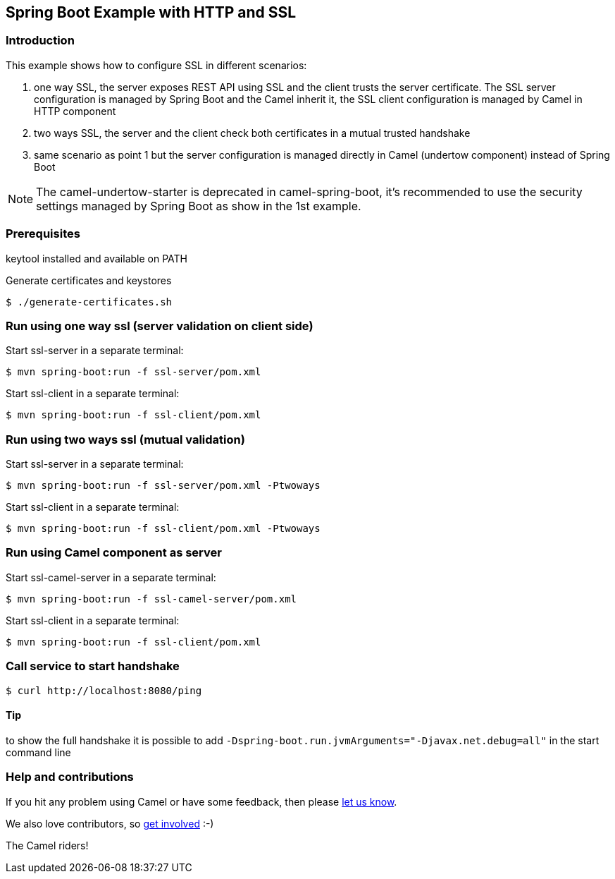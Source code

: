 == Spring Boot Example with HTTP and SSL

=== Introduction

This example shows how to configure SSL in different scenarios:

1. one way SSL, the server exposes REST API using SSL and the client trusts the server certificate. The SSL server configuration is managed by Spring Boot and the Camel inherit it, the SSL client configuration is managed by Camel in HTTP component
2. two ways SSL, the server and the client check both certificates in a mutual trusted handshake
3. same scenario as point 1 but the server configuration is managed directly in Camel (undertow component) instead of Spring Boot

NOTE: The camel-undertow-starter is deprecated in camel-spring-boot, it's recommended to use the security settings managed by Spring Boot as show in the 1st example.

=== Prerequisites

keytool installed and available on PATH

Generate certificates and keystores

    $ ./generate-certificates.sh

=== Run using one way ssl (server validation on client side)

Start ssl-server in a separate terminal:

    $ mvn spring-boot:run -f ssl-server/pom.xml

Start ssl-client in a separate terminal:

    $ mvn spring-boot:run -f ssl-client/pom.xml

=== Run using two ways ssl (mutual validation)

Start ssl-server in a separate terminal:

    $ mvn spring-boot:run -f ssl-server/pom.xml -Ptwoways

Start ssl-client in a separate terminal:

    $ mvn spring-boot:run -f ssl-client/pom.xml -Ptwoways

=== Run using Camel component as server

Start ssl-camel-server in a separate terminal:

    $ mvn spring-boot:run -f ssl-camel-server/pom.xml

Start ssl-client in a separate terminal:

    $ mvn spring-boot:run -f ssl-client/pom.xml

=== Call service to start handshake

    $ curl http://localhost:8080/ping

==== Tip

to show the full handshake it is possible to add `-Dspring-boot.run.jvmArguments="-Djavax.net.debug=all"` in the start command line


=== Help and contributions

If you hit any problem using Camel or have some feedback, then please
https://camel.apache.org/community/support/[let us know].

We also love contributors, so
https://camel.apache.org/community/contributing/[get involved] :-)

The Camel riders!
